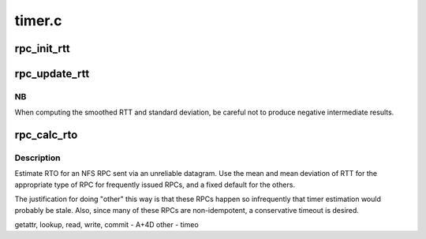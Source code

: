 .. -*- coding: utf-8; mode: rst -*-

=======
timer.c
=======


.. _`rpc_init_rtt`:

rpc_init_rtt
============

.. c:function:: void rpc_init_rtt (struct rpc_rtt *rt, unsigned long timeo)

    Initialize an RPC RTT estimator context

    :param struct rpc_rtt \*rt:
        context to initialize

    :param unsigned long timeo:
        initial timeout value, in jiffies



.. _`rpc_update_rtt`:

rpc_update_rtt
==============

.. c:function:: void rpc_update_rtt (struct rpc_rtt *rt, unsigned int timer, long m)

    Update an RPC RTT estimator context

    :param struct rpc_rtt \*rt:
        context to update

    :param unsigned int timer:
        timer array index (request type)

    :param long m:
        recent actual RTT, in jiffies



.. _`rpc_update_rtt.nb`:

NB
--

When computing the smoothed RTT and standard deviation,
be careful not to produce negative intermediate results.



.. _`rpc_calc_rto`:

rpc_calc_rto
============

.. c:function:: unsigned long rpc_calc_rto (struct rpc_rtt *rt, unsigned int timer)

    Provide an estimated timeout value

    :param struct rpc_rtt \*rt:
        context to use for calculation

    :param unsigned int timer:
        timer array index (request type)



.. _`rpc_calc_rto.description`:

Description
-----------

Estimate RTO for an NFS RPC sent via an unreliable datagram.  Use
the mean and mean deviation of RTT for the appropriate type of RPC
for frequently issued RPCs, and a fixed default for the others.

The justification for doing "other" this way is that these RPCs
happen so infrequently that timer estimation would probably be
stale.  Also, since many of these RPCs are non-idempotent, a
conservative timeout is desired.

getattr, lookup,
read, write, commit     - A+4D
other                   - timeo

